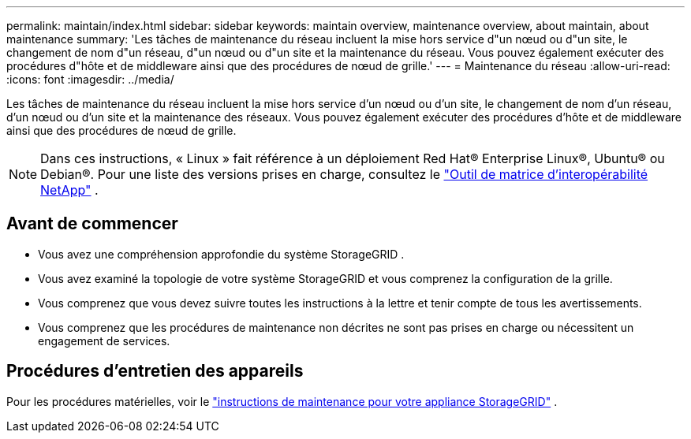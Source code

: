 ---
permalink: maintain/index.html 
sidebar: sidebar 
keywords: maintain overview, maintenance overview, about maintain, about maintenance 
summary: 'Les tâches de maintenance du réseau incluent la mise hors service d"un nœud ou d"un site, le changement de nom d"un réseau, d"un nœud ou d"un site et la maintenance du réseau.  Vous pouvez également exécuter des procédures d"hôte et de middleware ainsi que des procédures de nœud de grille.' 
---
= Maintenance du réseau
:allow-uri-read: 
:icons: font
:imagesdir: ../media/


[role="lead"]
Les tâches de maintenance du réseau incluent la mise hors service d'un nœud ou d'un site, le changement de nom d'un réseau, d'un nœud ou d'un site et la maintenance des réseaux.  Vous pouvez également exécuter des procédures d'hôte et de middleware ainsi que des procédures de nœud de grille.


NOTE: Dans ces instructions, « Linux » fait référence à un déploiement Red Hat® Enterprise Linux®, Ubuntu® ou Debian®. Pour une liste des versions prises en charge, consultez le https://imt.netapp.com/matrix/#welcome["Outil de matrice d'interopérabilité NetApp"^] .



== Avant de commencer

* Vous avez une compréhension approfondie du système StorageGRID .
* Vous avez examiné la topologie de votre système StorageGRID et vous comprenez la configuration de la grille.
* Vous comprenez que vous devez suivre toutes les instructions à la lettre et tenir compte de tous les avertissements.
* Vous comprenez que les procédures de maintenance non décrites ne sont pas prises en charge ou nécessitent un engagement de services.




== Procédures d'entretien des appareils

Pour les procédures matérielles, voir le https://docs.netapp.com/us-en/storagegrid-appliances/commonhardware/index.html["instructions de maintenance pour votre appliance StorageGRID"^] .
